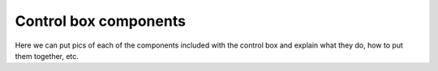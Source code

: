 ======================
Control box components
======================

Here we can put pics of each of the components included with the control box and explain what they do, how to put them together, etc.
